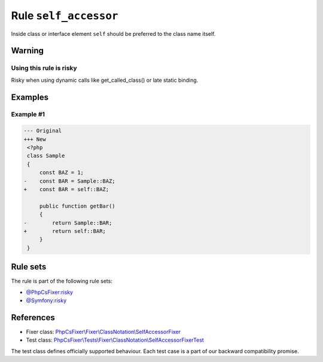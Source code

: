 ======================
Rule ``self_accessor``
======================

Inside class or interface element ``self`` should be preferred to the class name
itself.

Warning
-------

Using this rule is risky
~~~~~~~~~~~~~~~~~~~~~~~~

Risky when using dynamic calls like get_called_class() or late static binding.

Examples
--------

Example #1
~~~~~~~~~~

.. code-block:: diff

   --- Original
   +++ New
    <?php
    class Sample
    {
        const BAZ = 1;
   -    const BAR = Sample::BAZ;
   +    const BAR = self::BAZ;

        public function getBar()
        {
   -        return Sample::BAR;
   +        return self::BAR;
        }
    }

Rule sets
---------

The rule is part of the following rule sets:

- `@PhpCsFixer:risky <./../../ruleSets/PhpCsFixerRisky.rst>`_
- `@Symfony:risky <./../../ruleSets/SymfonyRisky.rst>`_

References
----------

- Fixer class: `PhpCsFixer\\Fixer\\ClassNotation\\SelfAccessorFixer <./../../../src/Fixer/ClassNotation/SelfAccessorFixer.php>`_
- Test class: `PhpCsFixer\\Tests\\Fixer\\ClassNotation\\SelfAccessorFixerTest <./../../../tests/Fixer/ClassNotation/SelfAccessorFixerTest.php>`_

The test class defines officially supported behaviour. Each test case is a part of our backward compatibility promise.
